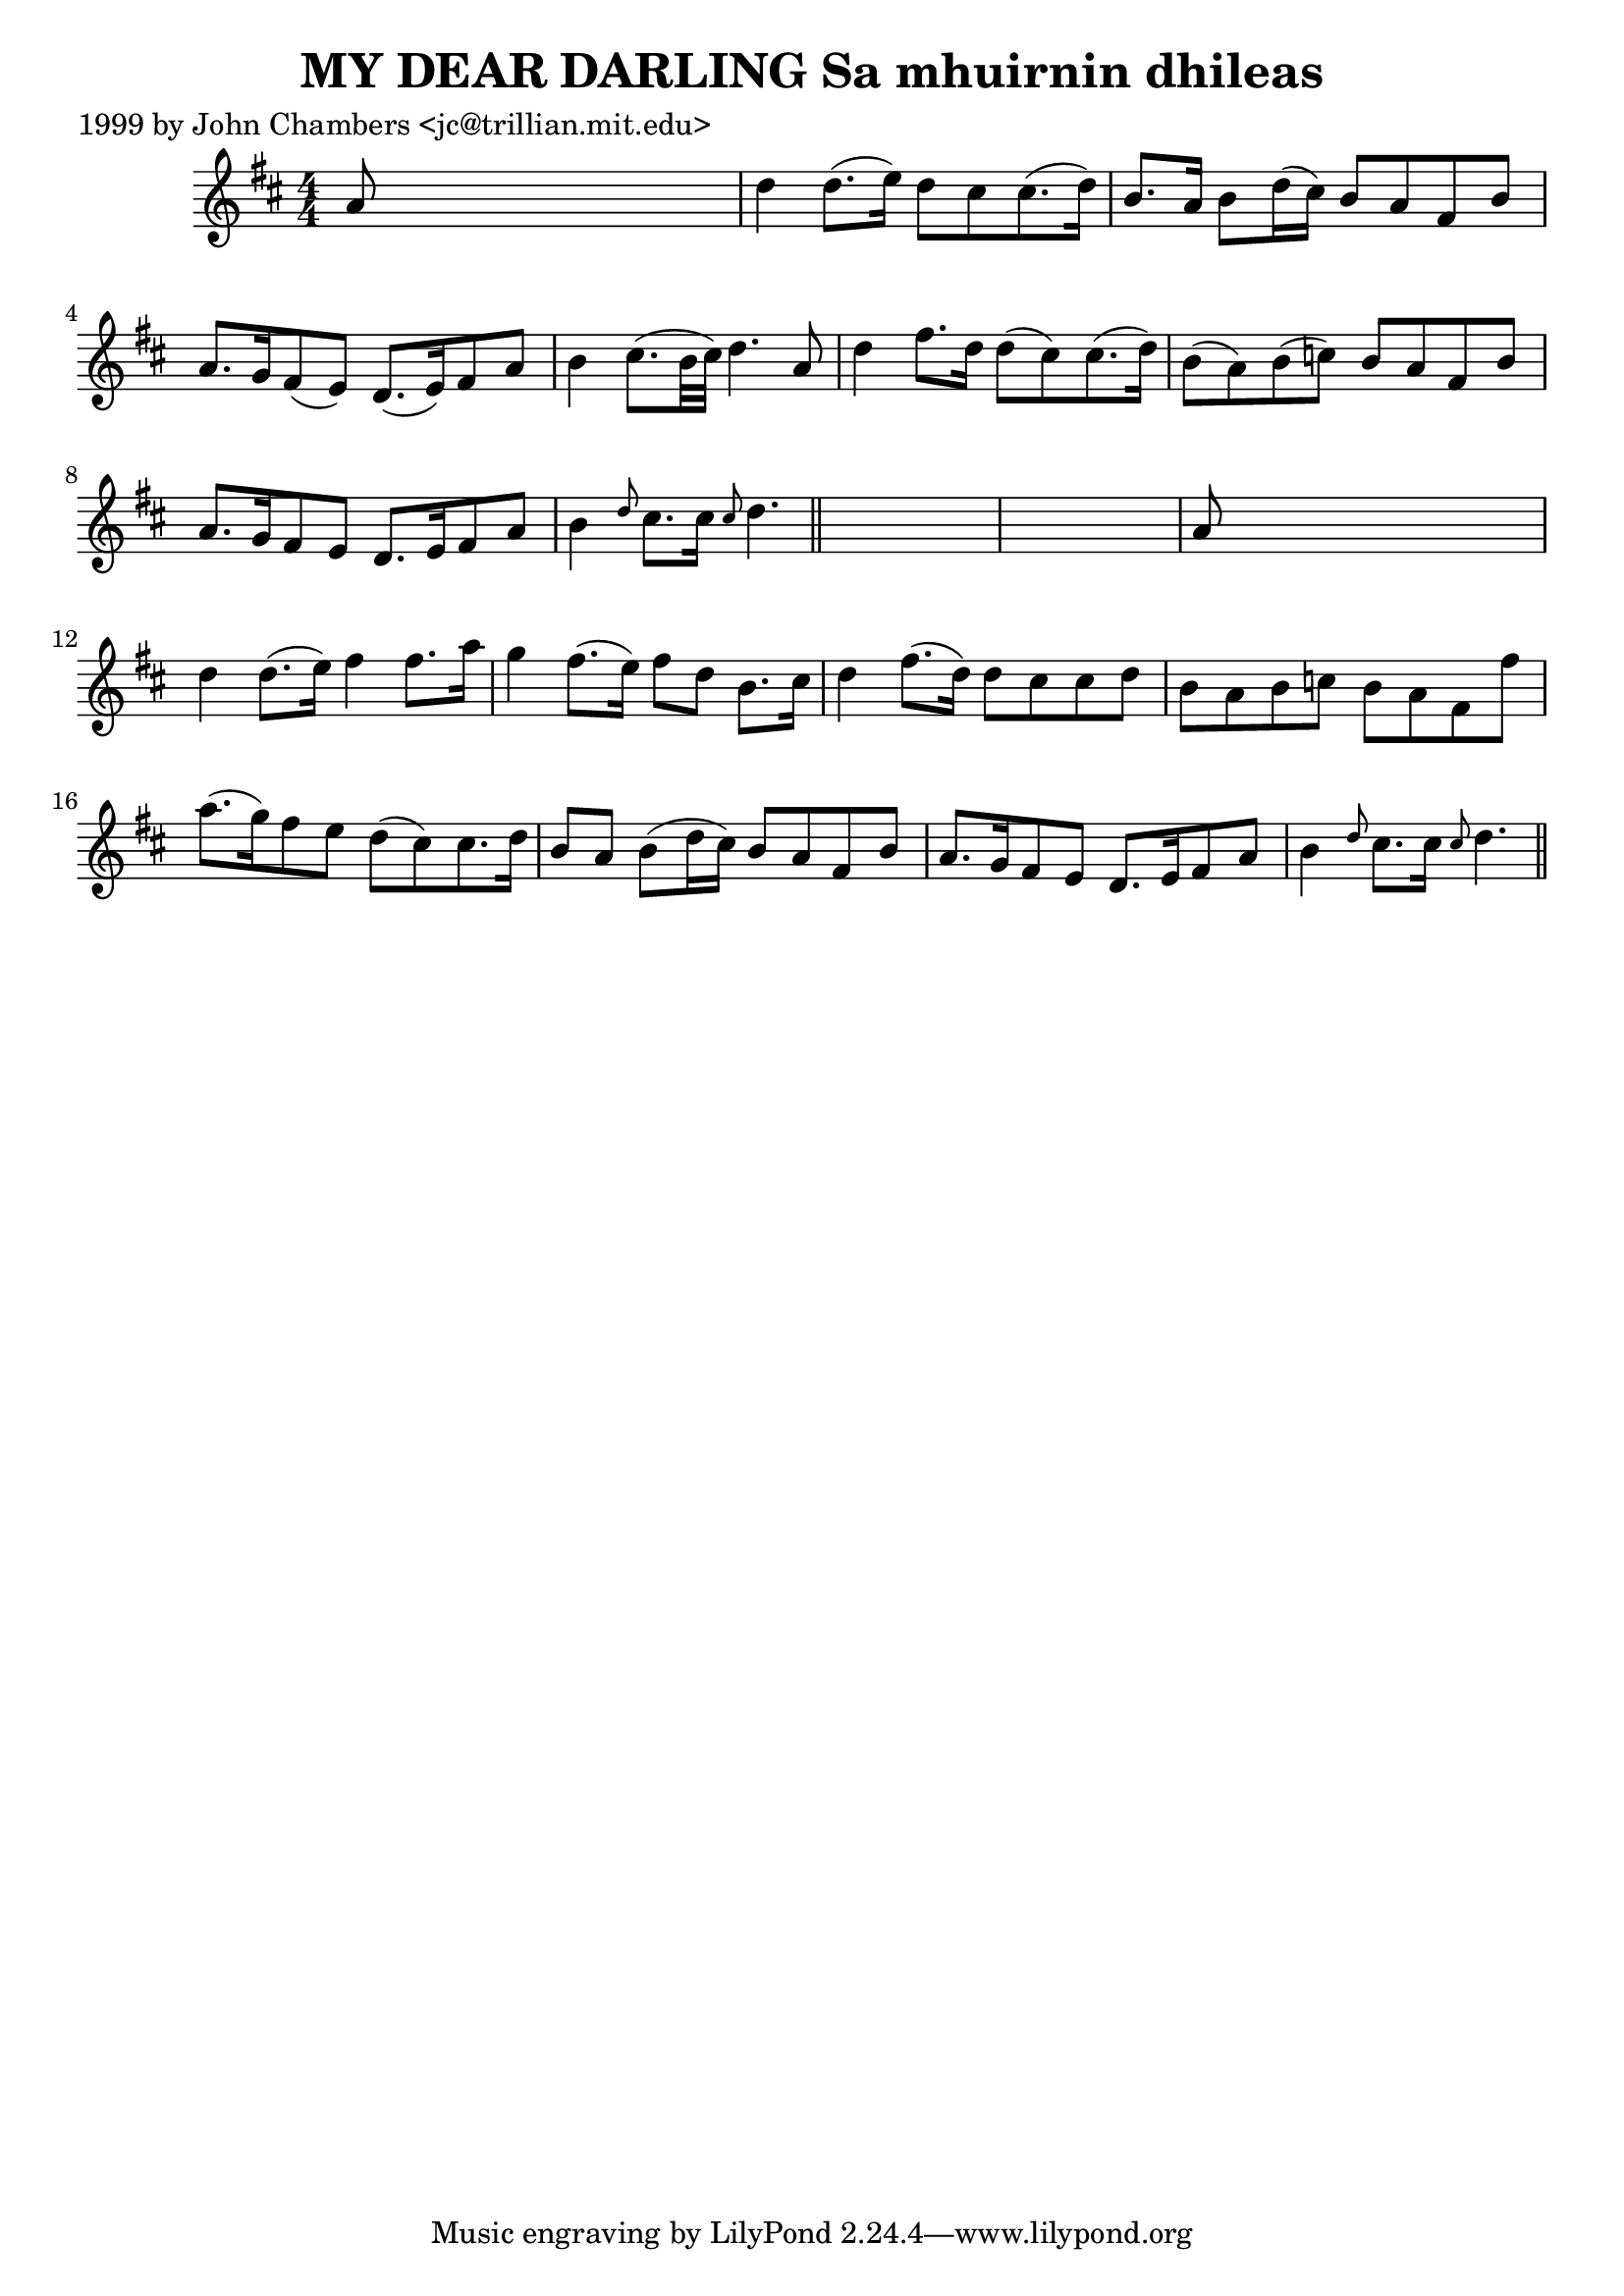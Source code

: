 
\version "2.16.2"
% automatically converted by musicxml2ly from xml/0309_jc.xml

%% additional definitions required by the score:
\language "english"


\header {
    poet = "1999 by John Chambers <jc@trillian.mit.edu>"
    encoder = "abc2xml version 63"
    encodingdate = "2015-01-25"
    title = "MY DEAR DARLING
Sa mhuirnin dhileas"
    }

\layout {
    \context { \Score
        autoBeaming = ##f
        }
    }
PartPOneVoiceOne =  \relative a' {
    \key d \major \numericTimeSignature\time 4/4 a8 s8*7 | % 2
    d4 d8. ( [ e16 ) ] d8 [ cs8 cs8. ( d16 ) ] | % 3
    b8. [ a16 ] b8 [ d16 ( cs16 ) ] b8 [ a8 fs8 b8 ] | % 4
    a8. [ g16 fs8 ( e8 ) ] d8. ( [ e16 ) fs8 a8 ] | % 5
    b4 cs8. ( [ b32 cs32 ) ] d4. a8 | % 6
    d4 fs8. [ d16 ] d8 ( [ cs8 ) cs8. ( d16 ) ] | % 7
    b8 ( [ a8 ) b8 ( c8 ) ] b8 [ a8 fs8 b8 ] | % 8
    a8. [ g16 fs8 e8 ] d8. [ e16 fs8 a8 ] | % 9
    b4 \grace { d8 } cs8. [ cs16 ] \grace { cs8 } d4. \bar "||"
    s8*9 | % 11
    a8 s8*7 | % 12
    d4 d8. ( [ e16 ) ] fs4 fs8. [ a16 ] | % 13
    g4 fs8. ( [ e16 ) ] fs8 [ d8 ] b8. [ cs16 ] | % 14
    d4 fs8. ( [ d16 ) ] d8 [ cs8 cs8 d8 ] | % 15
    b8 [ a8 b8 c8 ] b8 [ a8 fs8 fs'8 ] | % 16
    a8. ( [ g16 ) fs8 e8 ] d8 ( [ cs8 ) cs8. d16 ] | % 17
    b8 [ a8 ] b8 ( [ d16 cs16 ) ] b8 [ a8 fs8 b8 ] | % 18
    a8. [ g16 fs8 e8 ] d8. [ e16 fs8 a8 ] | % 19
    b4 \grace { d8 } cs8. [ cs16 ] \grace { cs8 } d4. \bar "||"
    }


% The score definition
\score {
    <<
        \new Staff <<
            \context Staff << 
                \context Voice = "PartPOneVoiceOne" { \PartPOneVoiceOne }
                >>
            >>
        
        >>
    \layout {}
    % To create MIDI output, uncomment the following line:
    %  \midi {}
    }

